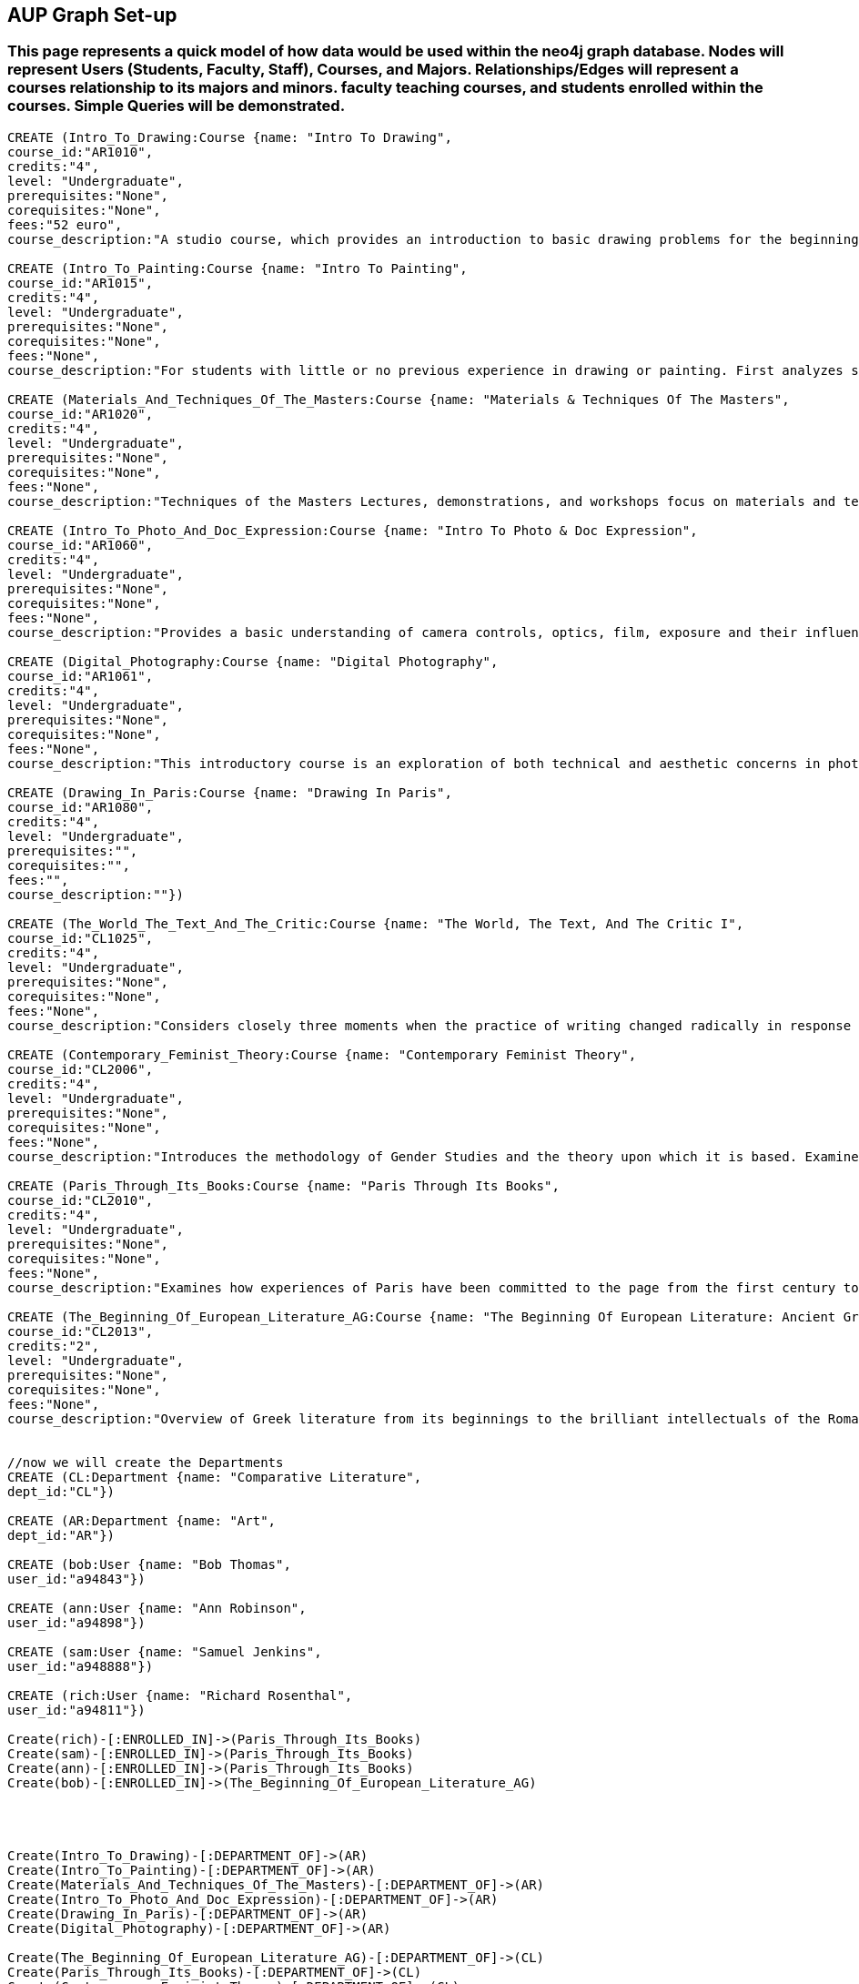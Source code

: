 
== AUP Graph Set-up
=== This page represents a quick model of how data would be used within the neo4j graph database. Nodes will represent Users (Students, Faculty, Staff), Courses, and Majors. Relationships/Edges will represent a courses relationship to its majors and minors. faculty teaching courses, and students enrolled within the courses. Simple Queries will be demonstrated. 


// setup
//First we will create the course nodes.
[source,cypher]
----
CREATE (Intro_To_Drawing:Course {name: "Intro To Drawing", 
course_id:"AR1010",
credits:"4",
level: "Undergraduate",
prerequisites:"None",
corequisites:"None",
fees:"52 euro",
course_description:"A studio course, which provides an introduction to basic drawing problems for the beginning student interested in developing his or her drawing skills. Subject matter includes still life, portraiture, landscape, and the nude. Mediums introduced are pencil, charcoal, and ink wash.Please note that an additional fee will be charged for this course."})

CREATE (Intro_To_Painting:Course {name: "Intro To Painting", 
course_id:"AR1015",
credits:"4",
level: "Undergraduate",
prerequisites:"None",
corequisites:"None",
fees:"None",
course_description:"For students with little or no previous experience in drawing or painting. First analyzes still life objects in basic plastic terms starting with value. Concentrates during each class session on a new painterly quality until a sufficient visual vocabulary is achieved so that more complicated subjects such as the nude can be approached. Work will be done in oil."})

CREATE (Materials_And_Techniques_Of_The_Masters:Course {name: "Materials & Techniques Of The Masters", 
course_id:"AR1020",
credits:"4",
level: "Undergraduate",
prerequisites:"None",
corequisites:"None",
fees:"None",
course_description:"Techniques of the Masters Lectures, demonstrations, and workshops focus on materials and techniques used by artists over the centuries. Studies the historical background of techniques of drawing, painting, sculpture, and the graphic arts combined with a hands-on approach so that each student can experience the basic elements of the plastic arts.Please note that an additional fee will be charged for this course."})

CREATE (Intro_To_Photo_And_Doc_Expression:Course {name: "Intro To Photo & Doc Expression", 
course_id:"AR1060",
credits:"4",
level: "Undergraduate",
prerequisites:"None",
corequisites:"None",
fees:"None",
course_description:"Provides a basic understanding of camera controls, optics, film, exposure and their influences on the final picture. Primarily hands-on, the course also features slide lectures, discussions, and critiques to explore photography's many genres. Equipment requirement: a 35 mm camera with a lens capable of manually setting the shutter speeds, apertures, and focus."})

CREATE (Digital_Photography:Course {name: "Digital Photography", 
course_id:"AR1061",
credits:"4",
level: "Undergraduate",
prerequisites:"None",
corequisites:"None",
fees:"None",
course_description:"This introductory course is an exploration of both technical and aesthetic concerns in photography. Using a digital camera, students will produce original work in response to a series of lectures, assignments, and bi-weekly critique classes. The course will cover the fundamentals of photographing with digital SLR’s, and students will learn a range of digital tools including color correction, making selections, working with layers and inkjet printing. After mastering the basics, students will work towards the completion of a final project and the focus of the remaining classes will be on critiques. Students will be asked to make pictures that are challenging in both content and form and express the complex and poetic nature of the human experience.Please note that an additional fee will be charged for this course."})

CREATE (Drawing_In_Paris:Course {name: "Drawing In Paris", 
course_id:"AR1080",
credits:"4",
level: "Undergraduate",
prerequisites:"",
corequisites:"",
fees:"",
course_description:""})

CREATE (The_World_The_Text_And_The_Critic:Course {name: "The World, The Text, And The Critic I", 
course_id:"CL1025",
credits:"4",
level: "Undergraduate",
prerequisites:"None",
corequisites:"None",
fees:"None",
course_description:"Considers closely three moments when the practice of writing changed radically in response to historical and cultural processes, from Ancient Greece to 1800 (specific contents change each year). Investigates the forces that inform creative imagination and cultural production. Places those moments and those forces within a geographical and historical map of literary production, and introduces the tools of literary analysis."})

CREATE (Contemporary_Feminist_Theory:Course {name: "Contemporary Feminist Theory", 
course_id:"CL2006",
credits:"4",
level: "Undergraduate",
prerequisites:"None",
corequisites:"None",
fees:"None",
course_description:"Introduces the methodology of Gender Studies and the theory upon which it is based. Examines contemporary debates across a range of issues now felt to be of world-wide feminist interest: sexuality, reproduction, production, writing, representation, culture, race, and politics. Encourages responsible theorizing across disciplines and cultures."})

CREATE (Paris_Through_Its_Books:Course {name: "Paris Through Its Books", 
course_id:"CL2010",
credits:"4",
level: "Undergraduate",
prerequisites:"None",
corequisites:"None",
fees:"None",
course_description:"Examines how experiences of Paris have been committed to the page from the first century to the present. Considers the uses and effects of overviews, street-level accounts, and underground approaches to describing the city and its inhabitants. Includes visits to the sewers and museums, revolutionary sites and archives, with multiple members of the comparative literature faculty speaking on their areas of expertise. http://www.aup.edu/paris-through-its-books"})

CREATE (The_Beginning_Of_European_Literature_AG:Course {name: "The Beginning Of European Literature: Ancient Greece", 
course_id:"CL2013",
credits:"2",
level: "Undergraduate",
prerequisites:"None",
corequisites:"None",
fees:"None",
course_description:"Overview of Greek literature from its beginnings to the brilliant intellectuals of the Roman Empire. Tracks the creation of literary forms like lyric, tragedy, and novel. Points out contexts and discourses that nourished this grand enterprise, the invention of literature. Presents great works and their reception until today, yet also the rare gem that makes you see why it is worthwhile to return to the roots. Authors considered include Homer, Sappho, Sophocles, Euripides, Aristophanes, Herodotus, Plato, and Plutarch. May be taught together with CL 2113."})


//now we will create the Departments
CREATE (CL:Department {name: "Comparative Literature", 
dept_id:"CL"})

CREATE (AR:Department {name: "Art", 
dept_id:"AR"})

CREATE (bob:User {name: "Bob Thomas", 
user_id:"a94843"})

CREATE (ann:User {name: "Ann Robinson", 
user_id:"a94898"})

CREATE (sam:User {name: "Samuel Jenkins", 
user_id:"a948888"})

CREATE (rich:User {name: "Richard Rosenthal", 
user_id:"a94811"})

Create(rich)-[:ENROLLED_IN]->(Paris_Through_Its_Books)
Create(sam)-[:ENROLLED_IN]->(Paris_Through_Its_Books)
Create(ann)-[:ENROLLED_IN]->(Paris_Through_Its_Books)
Create(bob)-[:ENROLLED_IN]->(The_Beginning_Of_European_Literature_AG)




Create(Intro_To_Drawing)-[:DEPARTMENT_OF]->(AR)
Create(Intro_To_Painting)-[:DEPARTMENT_OF]->(AR)
Create(Materials_And_Techniques_Of_The_Masters)-[:DEPARTMENT_OF]->(AR)
Create(Intro_To_Photo_And_Doc_Expression)-[:DEPARTMENT_OF]->(AR)
Create(Drawing_In_Paris)-[:DEPARTMENT_OF]->(AR)
Create(Digital_Photography)-[:DEPARTMENT_OF]->(AR)

Create(The_Beginning_Of_European_Literature_AG)-[:DEPARTMENT_OF]->(CL)
Create(Paris_Through_Its_Books)-[:DEPARTMENT_OF]->(CL)
Create(Contemporary_Feminist_Theory)-[:DEPARTMENT_OF]->(CL)
Create(The_World_The_Text_And_The_Critic)-[:DEPARTMENT_OF]->(CL)


----
//graph

== Now we will Query common things from the perspective of a user.
 
=== List of All the Courses
 
[source,cypher]
----
 MATCH (c:Course)-[:DEPARTMENT_OF]->(d)
 RETURN c.name AS course_list
----
//table
 
=== Robbies Comments

[source, cypher]
----
MATCH (c:Course)
RETURN c.name as course_name, c.id as course_id, c.course_description as Course_info
----
//table


=== Robbies news feed (aggregate list of statuses from all friends)

[source,cypher]
----
 MATCH (c:Course)-[:DEPARTMENT_OF]->(d:Department)
 WHERE d.dept_id = "CL"
 RETURN c.name AS course_name, d.name as Department
----
//table


=== Art course Node data 

[source,cypher]
----
MATCH (ar:Course)-[:DEPARTMENT_OF]->(d:Department)
WHERE ar.course_id = "AR1060"
RETURN ar.name as Name, ar.course_id as course_id, ar.credits as credits, ar.level as level, ar.prerequisits as prerequisites
----
//table


